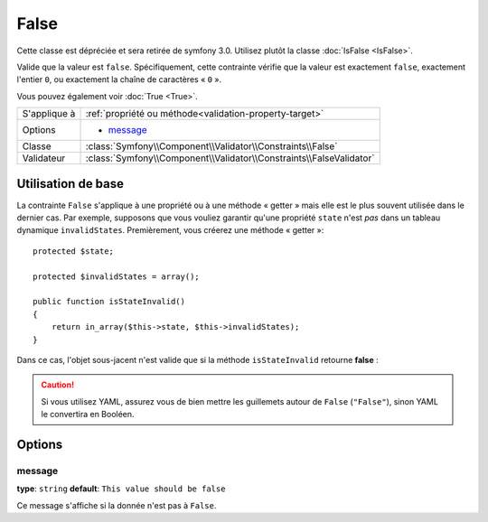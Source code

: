 False
=====

Cette classe est dépréciée et sera retirée de symfony 3.0. Utilisez plutôt la classe :doc:`IsFalse <IsFalse>`.

Valide que la valeur est ``false``. Spécifiquement, cette contrainte vérifie que la
valeur est exactement ``false``, exactement l'entier ``0``, ou exactement la chaîne
de caractères « ``0`` ».

Vous pouvez également voir :doc:`True <True>`.

+----------------+---------------------------------------------------------------------+
| S'applique à   | :ref:`propriété ou méthode<validation-property-target>`             |
+----------------+---------------------------------------------------------------------+
| Options        | - `message`_                                                        |
+----------------+---------------------------------------------------------------------+
| Classe         | :class:`Symfony\\Component\\Validator\\Constraints\\False`          |
+----------------+---------------------------------------------------------------------+
| Validateur     | :class:`Symfony\\Component\\Validator\\Constraints\\FalseValidator` |
+----------------+---------------------------------------------------------------------+

Utilisation de base
-------------------

La contrainte ``False`` s'applique à une propriété ou à une méthode « getter » mais
elle est le plus souvent utilisée dans le dernier cas. Par exemple, supposons 
que vous vouliez garantir qu'une propriété ``state`` n'est *pas* dans un tableau
dynamique ``invalidStates``. Premièrement, vous créerez une méthode « getter »::

    protected $state;

    protected $invalidStates = array();

    public function isStateInvalid()
    {
        return in_array($this->state, $this->invalidStates);
    }

Dans ce cas, l'objet sous-jacent n'est valide que si la méthode ``isStateInvalid``
retourne **false** :

.. configuration-block::

    .. code-block:: yaml

        # src/BlogBundle/Resources/config/validation.yml
        Acme\BlogBundle\Entity\Author
            getters:
                stateInvalid:
                    - "False":
                        message: Vous avez saisi un état non valide.

    .. code-block:: php-annotations

        // src/Acme/BlogBundle/Entity/Author.php
        namespace Acme\BlogBundle\Entity;

        use Symfony\Component\Validator\Constraints as Assert;

        class Author
        {
            /**
             * @Assert\False(
             *     message = "Vous avez saisi un état non valide."
             * )
             */
             public function isStateInvalid()
             {
                // ...
             }
        }

    .. code-block:: xml

        <!-- src/Acme/BlogBundle/Resources/config/validation.xml -->
        <class name="Acme\BlogBundle\Entity\Author">
            <getter property="stateInvalid">
                <constraint name="False">
                    <option name="message">Vous avez saisi un état non valide.</option>
                </constraint>
            </getter>
        </class>

    .. code-block:: php

        // src/Acme/BlogBundle/Entity/Author.php
        namespace Acme\BlogBundle\Entity;

        use Symfony\Component\Validator\Mapping\ClassMetadata;
        use Symfony\Component\Validator\Constraints as Assert;

        class Author
        {
            public static function loadValidatorMetadata(ClassMetadata $metadata)
            {
                $metadata->addGetterConstraint('stateInvalid', new Assert\False());
            }
        }

.. caution::

    Si vous utilisez YAML, assurez vous de bien mettre les guillemets autour de
    ``False`` (``"False"``), sinon YAML le convertira en Booléen.

Options
-------

message
~~~~~~~

**type**: ``string`` **default**: ``This value should be false``

Ce message s'affiche si la donnée n'est pas à ``False``.
